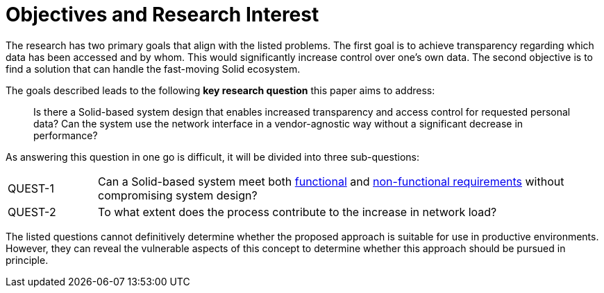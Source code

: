 = Objectives and Research Interest

The research has two primary goals that align with the listed problems.
The first goal is to achieve transparency regarding which data has been accessed and by whom.
This would significantly increase control over one's own data.
The second objective is to find a solution that can handle the fast-moving Solid ecosystem.

The goals described leads to the following *key research question* this paper aims to address:

> Is there a Solid-based system design that enables increased transparency and access control for requested personal data?
> Can the system use the network interface in a vendor-agnostic way without a significant decrease in performance?

As answering this question in one go is difficult, it will be divided into three sub-questions:

[horizontal,labelwidth=15]
[[QUEST-1]] QUEST-1:: Can a Solid-based system meet both <<Functional Requirements,functional>> and <<Non-Functional Requirements, non-functional requirements>> without compromising system design?
[[QUEST-2]] QUEST-2:: To what extent does the process contribute to the increase in network load?

The listed questions cannot definitively determine whether the proposed approach is suitable for use in productive environments.
However, they can reveal the vulnerable aspects of this concept to determine whether this approach should be pursued in principle.
